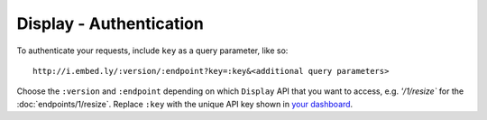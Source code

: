 Display - Authentication
========================

To authenticate your requests, include ``key`` as a query parameter,
like so::

    http://i.embed.ly/:version/:endpoint?key=:key&<additional query parameters>

Choose the ``:version`` and ``:endpoint`` depending on which ``Display`` API
that you want to access, e.g. `'/1/resize`` for the
:doc:`endpoints/1/resize`. Replace ``:key`` with the
unique API key shown in `your dashboard <http://app.embed.ly>`_.